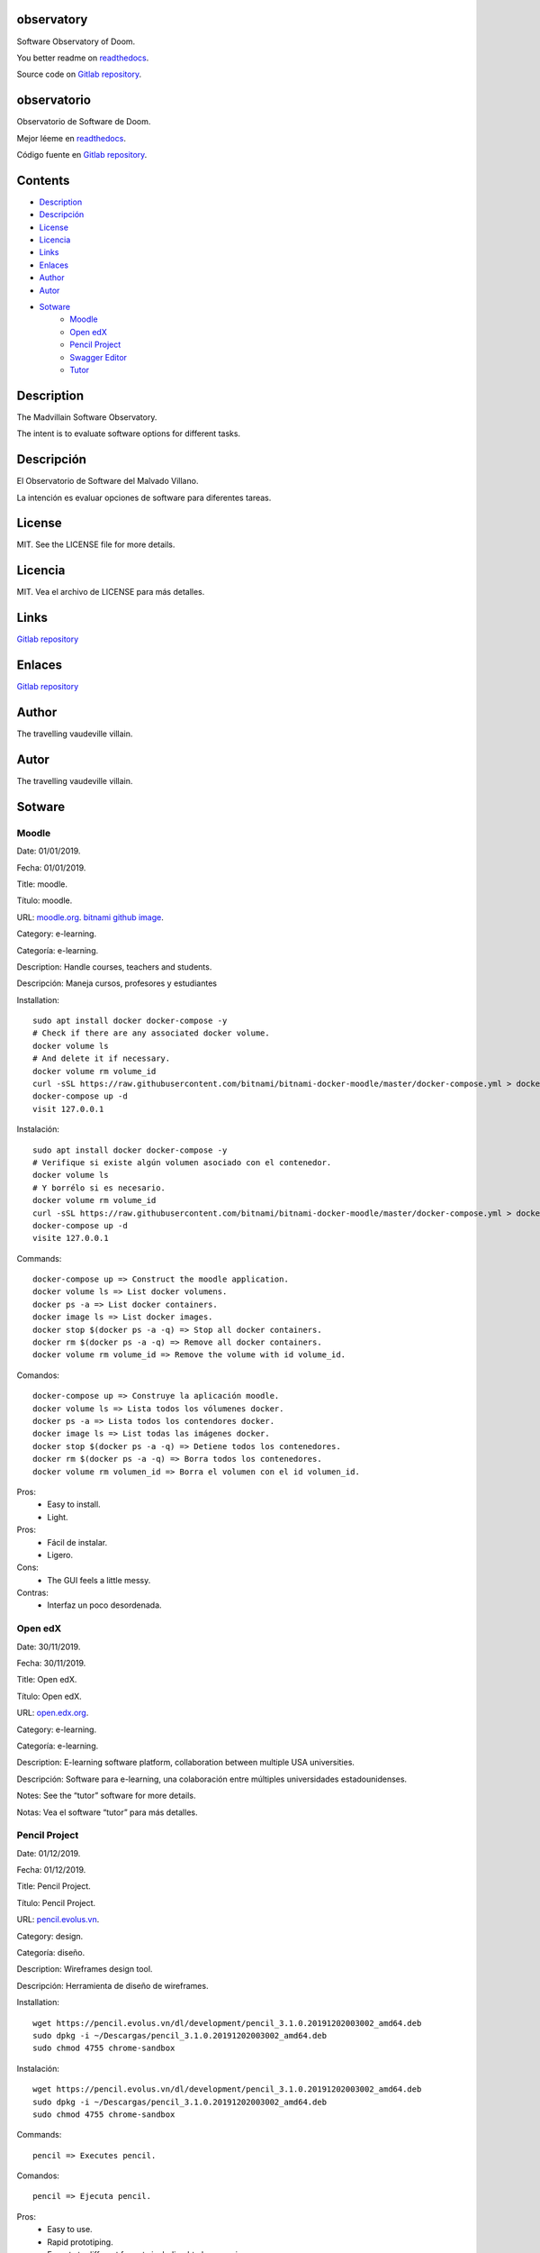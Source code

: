 
observatory
***********

.. image:: https://readthedocs.org/projects/observatory/badge
   :alt: readthedocs

Software Observatory of Doom.

You better readme on `readthedocs
<https://observatory.readthedocs.io/en/latest/>`_.

Source code on `Gitlab repository
<https://gitlab.com/constrict0r/observatory>`_.


observatorio
************

.. image:: https://readthedocs.org/projects/observatory/badge
   :alt: readthedocs

Observatorio de Software de Doom.

Mejor léeme en `readthedocs
<https://observatory.readthedocs.io/en/latest/>`_.

Código fuente en `Gitlab repository
<https://gitlab.com/constrict0r/observatory>`_.


Contents
********

* `Description <#Description>`_
* `Descripción <#descripcion>`_
* `License <#License>`_
* `Licencia <#licencia>`_
* `Links <#Links>`_
* `Enlaces <#enlaces>`_
* `Author <#Author>`_
* `Autor <#autor>`_
* `Sotware <#Sotware>`_
   * `Moodle <#moodle>`_
   * `Open edX <#open-edx>`_
   * `Pencil Project <#pencil-project>`_
   * `Swagger Editor <#swagger-editor>`_
   * `Tutor <#tutor>`_

Description
***********

The Madvillain Software Observatory.

The intent is to evaluate software options for different tasks.


Descripción
***********

El Observatorio de Software del Malvado Villano.

La intención es evaluar opciones de software para diferentes tareas.


License
*******

MIT. See the LICENSE file for more details.


Licencia
********

MIT. Vea el archivo de LICENSE para más detalles.


Links
*****

`Gitlab repository <https://gitlab.com/constrict0r/observatory>`_


Enlaces
*******

`Gitlab repository <https://gitlab.com/constrict0r/observatory>`_


Author
******

.. image:: https://gitlab.com//constrict0r///observatory//raw/master/img/author.png
   :alt: author

The travelling vaudeville villain.


Autor
*****

.. image:: https://gitlab.com//constrict0r///observatory//raw/master/img/author.png
   :alt: author

The travelling vaudeville villain.


Sotware
*******


Moodle
======

Date:  01/01/2019.

Fecha: 01/01/2019.

Title:  moodle.

Título: moodle.

URL: `moodle.org <https://moodle.org>`_. `bitnami github image
<https://github.com/bitnami/bitnami-docker-moodle>`_.

Category:  e-learning.

Categoría: e-learning.

Description: Handle courses, teachers and students.

Descripción: Maneja cursos, profesores y estudiantes

.. image:: https://gitlab.com//constrict0r///observatory//raw/master/img/moodle.png
   :alt: moodle

Installation:

::

   sudo apt install docker docker-compose -y
   # Check if there are any associated docker volume.
   docker volume ls
   # And delete it if necessary.
   docker volume rm volume_id
   curl -sSL https://raw.githubusercontent.com/bitnami/bitnami-docker-moodle/master/docker-compose.yml > docker-compose.yml
   docker-compose up -d
   visit 127.0.0.1

Instalación:

::

   sudo apt install docker docker-compose -y
   # Verifique si existe algún volumen asociado con el contenedor.
   docker volume ls
   # Y borrélo si es necesario.
   docker volume rm volume_id
   curl -sSL https://raw.githubusercontent.com/bitnami/bitnami-docker-moodle/master/docker-compose.yml > docker-compose.yml
   docker-compose up -d
   visite 127.0.0.1

Commands:

::

   docker-compose up => Construct the moodle application.
   docker volume ls => List docker volumens.
   docker ps -a => List docker containers.
   docker image ls => List docker images.
   docker stop $(docker ps -a -q) => Stop all docker containers.
   docker rm $(docker ps -a -q) => Remove all docker containers.
   docker volume rm volume_id => Remove the volume with id volume_id.

Comandos:

::

   docker-compose up => Construye la aplicación moodle.
   docker volume ls => Lista todos los vólumenes docker.
   docker ps -a => Lista todos los contendores docker.
   docker image ls => List todas las imágenes docker.
   docker stop $(docker ps -a -q) => Detiene todos los contenedores.
   docker rm $(docker ps -a -q) => Borra todos los contenedores.
   docker volume rm volumen_id => Borra el volumen con el id volumen_id.

Pros:
   * Easy to install.

   * Light.

Pros:
   * Fácil de instalar.

   * Ligero.

Cons:
   * The GUI feels a little messy.

Contras:
   * Interfaz un poco desordenada.


Open edX
========

Date:  30/11/2019.

Fecha: 30/11/2019.

Title:  Open edX.

Título: Open edX.

URL: `open.edx.org <https://open.edx.org/>`_.

Category:  e-learning.

Categoría: e-learning.

Description: E-learning software platform, collaboration between
multiple USA universities.

Descripción: Software para e-learning, una colaboración entre
múltiples universidades estadounidenses.

.. image:: https://gitlab.com//constrict0r///observatory//raw/master/img/open-edx.png
   :alt: open-edx

Notes: See the “tutor” software for more details.

Notas: Vea el software “tutor” para más detalles.


Pencil Project
==============

Date:  01/12/2019.

Fecha: 01/12/2019.

Title:  Pencil Project.

Título: Pencil Project.

URL: `pencil.evolus.vn <https://pencil.evolus.vn>`_.

Category: design.

Categoría: diseño.

Description: Wireframes design tool.

Descripción: Herramienta de diseño de wireframes.

.. image:: https://gitlab.com//constrict0r///observatory//raw/master/img/pencil.png
   :alt: pencil

Installation:

::

   wget https://pencil.evolus.vn/dl/development/pencil_3.1.0.20191202003002_amd64.deb
   sudo dpkg -i ~/Descargas/pencil_3.1.0.20191202003002_amd64.deb
   sudo chmod 4755 chrome-sandbox

Instalación:

::

   wget https://pencil.evolus.vn/dl/development/pencil_3.1.0.20191202003002_amd64.deb
   sudo dpkg -i ~/Descargas/pencil_3.1.0.20191202003002_amd64.deb
   sudo chmod 4755 chrome-sandbox

Commands:

::

   pencil => Executes pencil.

Comandos:

::

   pencil => Ejecuta pencil.

Pros:
   * Easy to use.

   * Rapid prototiping.

   * Exports to different formats including html + css + js.

   * The quality of the html + css + js generated code is decent.

Pros:
   * Fácil de usar.

   * Prototipado rápido.

   * Exporta a diferentes formatos incluido html + css + js.

   * La calidad de html + css + js es aceptable.

Cons:
   * Hard to install (Buster crashes installing with stable release,
      works fine with nightly build)

   * On the downloads page says - “the Firefox extension bases on an
      older version of Pencil which is no longer in active
      development”. Gives 404 error.

   * Must install the ‘Generic Wireframe set of figures/objects’ to
      have a decent set of forms to work with.

   * By default, when exporting to an html prototype, the background
      color must always be manually set to #FFF (white).

   * When creating a new page if you don’t put a solid color (as
      white), you cannot change it later.

Contras:
   * Díficil de instalar (En Buster se cae instalando con versión
      oficial, la versión ‘nigthly build’ funciona bien).

   * En la página de descargas dice: “the Firefox extension bases on
      an older version of Pencil which is no longer in active
      development”. Da error 404.

   * Se debe instalar el ‘Conjunto génerico de figuras/objetos para
      wireframes’ para tener un conjunto decente de formas con las
      cuales trabajar.

   * De manera predeterminada, cuando se exporta a un prototipo html,
      el color de fondo siempre debe de ponerse a mano como #FFF
      (blanco).

   * Cuando se crea una nueva página, si no pones un color sólido
      (como blanco), no puedes cambiarlo luego.


Swagger Editor
==============

Date:  30/11/2019.

Fecha: 30/11/2019.

Title:  swagger-editor.

Título: swagger-editor.

URL: `swagger-editor
<https://swagger.io/docs/open-source-tools/swagger-editor>`_.

Category: editors.

Categoría: editores.

Description: Openapi web editor.

Descripción: Editor web para openapi.

.. image:: https://gitlab.com//constrict0r///observatory//raw/master/img/swagger-editor.png
   :alt: swagger-editor

Installation:

::

   sudo apt install -y docker
   docker pull swaggerapi/swagger-editor
   docker run -p 80:8080 swaggerapi/swagger-editor
   visit 127.0.0.1

Instalación:

::

   sudo apt install -y docker
   docker pull swaggerapi/swagger-editor
   docker run -p 80:8080 swaggerapi/swagger-editor
   visite 127.0.0.1


Tutor
=====

Date:  30/11/2019.

Fecha: 30/11/2019.

Title: Tutor.

Título: Tutor.

URL: `docs.tutor.overhang.io <https://docs.tutor.overhang.io>`_.

Category: e-learning.

Categoría: e-learning.

Description: Tutor is a docker-based Open edX distribution, both for
production and local development. The goal of Tutor is to make it easy
to deploy, customize, upgrade and scale Open edX.

Descripción: Tutor es una distribución de Open edX basada en Docker,
tanto para producción como para desarrollo local. La meta de Tutor es
hacer fácil el despliegue, customización, actualización y escalamiento
de Open edX.

.. image:: https://gitlab.com//constrict0r///observatory//raw/master/img/tutor.png
   :alt: tutor

Installation:

::

   sudo apt install curl docker docker-compose libyaml-dev -y
   sudo curl -L "https://github.com/overhangio/tutor/releases/download/v3.8.0/tutor-$(uname -s)_$(uname -m)" -o /usr/local/bin/tutor
   sudo chmod 0755 /usr/local/bin/tutor
   tutor local quickstart
   Your website domain name for students (LMS) [www.myopenedx.com] - myopenedx.com
   Your website domain name for teachers (CMS) [studio.myopenedx.com] - teachers.myopenedx.com
   Your platform name/title [My Open edX] - My Open edX.
   Your public contact email address [contact@myopenedx.com] - contact@myopenedx.com
   The default language code for the platform [en] - es-mx
   Activate SSL/TLS certificates for HTTPS access? Important note, this will NOT work in a development environment. [y/N] > - n
   tutor local createuser --staff --superuser username contact@myopenedx.com => Create admin user.

Instalación:

::

   sudo apt-get install curl docker docker-compose libyaml-dev -y
   sudo curl -L "https://github.com/overhangio/tutor/releases/download/v3.8.0/tutor-$(uname -s)_$(uname -m)" -o /usr/local/bin/tutor
   sudo chmod 0755 /usr/local/bin/tutor
   tutor local quickstart
   Your website domain name for students (LMS) [www.myopenedx.com] - localhost
   Your website domain name for teachers (CMS) [studio.myopenedx.com] - localhost
   Your platform name/title [My Open edX] - My Open edX.
   Your public contact email address [contact@myopenedx.com] - contact@myopenedx.com
   The default language code for the platform [en] - es-mx
   Activate SSL/TLS certificates for HTTPS access? Important note, this will NOT work in a development environment. [y/N] > - n
   tutor local createuser --staff --superuser username contact@myopenedx.com => Crear el usuario administrador.

Commands:

..

   ::

      tutor local quickstart => Construct a new tutor.
      tutor config printfoot => Prints tutor configuration path.
      cat "$(tutor config printroot)/config.yml" => Prints tutor configuration.

Comandos:

..

   ::

      tutor local quickstart => Construye un nuevo tutor.
      tutor config printfoot => Imprime la ruta a la configuración de tutor.
      cat "$(tutor config printroot)/config.yml" => Imprime la config de tutor.

Pros:

* It’s a really cool software.

* Easy to install (via docker).

* Great if you’re gonna manage courses.

Pros:

* Es realmente un software genial.

* Fácil de instalar (via docker).

* Grandioso si vas a manejar cursos.

Cons:

* Too big for small projects: it includes mysql, mongodb, rabbitmq,
   nginx, elastix-search, smtp, django and reactjs.

Contras:

* Muy grande para pequeños proyectos: incluye mysql, mongodb,
   rabbitmq, nginx, elastix-search, smtp, django y reactjs.

